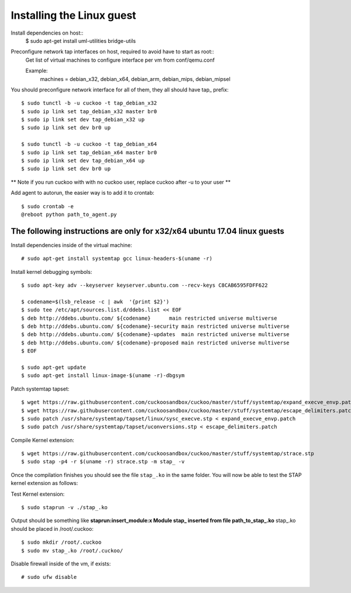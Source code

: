 ==========================
Installing the Linux guest
==========================

Install dependencies on host::
    $ sudo apt-get install uml-utilities bridge-utils

Preconfigure network tap interfaces on host, required to avoid have to start as root::
    Get list of virtual machines to configure interface per vm from conf/qemu.conf

    Example:
        machines = debian_x32, debian_x64, debian_arm, debian_mips, debian_mipsel

You should preconfigure network interface for all of them, they all should have tap_ prefix::

    $ sudo tunctl -b -u cuckoo -t tap_debian_x32
    $ sudo ip link set tap_debian_x32 master br0
    $ sudo ip link set dev tap_debian_x32 up
    $ sudo ip link set dev br0 up

    $ sudo tunctl -b -u cuckoo -t tap_debian_x64
    $ sudo ip link set tap_debian_x64 master br0
    $ sudo ip link set dev tap_debian_x64 up
    $ sudo ip link set dev br0 up

** Note if you run cuckoo with with no cuckoo user, replace cuckoo after -u to your user **

Add agent to autorun, the easier way is to add it to crontab::

    $ sudo crontab -e
    @reboot python path_to_agent.py

The following instructions are only for x32/x64 ubuntu 17.04 linux guests
============================================================

Install dependencies inside of the virtual machine::

    # sudo apt-get install systemtap gcc linux-headers-$(uname -r)

Install kernel debugging symbols::

    $ sudo apt-key adv --keyserver keyserver.ubuntu.com --recv-keys C8CAB6595FDFF622

    $ codename=$(lsb_release -c | awk  '{print $2}')
    $ sudo tee /etc/apt/sources.list.d/ddebs.list << EOF
    $ deb http://ddebs.ubuntu.com/ ${codename}      main restricted universe multiverse
    $ deb http://ddebs.ubuntu.com/ ${codename}-security main restricted universe multiverse
    $ deb http://ddebs.ubuntu.com/ ${codename}-updates  main restricted universe multiverse
    $ deb http://ddebs.ubuntu.com/ ${codename}-proposed main restricted universe multiverse
    $ EOF

    $ sudo apt-get update
    $ sudo apt-get install linux-image-$(uname -r)-dbgsym

Patch systemtap tapset::

    $ wget https://raw.githubusercontent.com/cuckoosandbox/cuckoo/master/stuff/systemtap/expand_execve_envp.patch
    $ wget https://raw.githubusercontent.com/cuckoosandbox/cuckoo/master/stuff/systemtap/escape_delimiters.patch
    $ sudo patch /usr/share/systemtap/tapset/linux/sysc_execve.stp < expand_execve_envp.patch
    $ sudo patch /usr/share/systemtap/tapset/uconversions.stp < escape_delimiters.patch

Compile Kernel extension::

    $ wget https://raw.githubusercontent.com/cuckoosandbox/cuckoo/master/stuff/systemtap/strace.stp
    $ sudo stap -p4 -r $(uname -r) strace.stp -m stap_ -v

Once the compilation finishes you should see the file ``stap_.ko`` in the same
folder. You will now be able to test the STAP kernel extension as follows::

Test Kernel extension::

    $ sudo staprun -v ./stap_.ko

Output should be something like **staprun:insert_module:x Module stap_ inserted from file path_to_stap_.ko**
stap_.ko should be placed in /root/.cuckoo::

    $ sudo mkdir /root/.cuckoo
    $ sudo mv stap_.ko /root/.cuckoo/


Disable firewall inside of the vm, if exists::

    # sudo ufw disable

